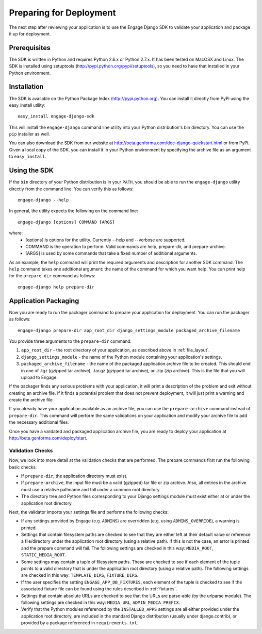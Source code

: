 Preparing for Deployment
========================
The next step after reviewing your application is to use the Engage Django SDK
to validate your application and package it up for deployment.

Prerequisites
-------------
The SDK is written in Python and requires Python 2.6.x or Python 2.7.x. It has
been tested on MacOSX and Linux. The SDK is installed using setuptools
(http://pypi.python.org/pypi/setuptools), so you need to have that
installed in your Python environment.


Installation
------------
The SDK is available on the Python Package Index (http://pypi.python.org). You can install it directly
from PyPi using the easy_install utility::

  easy_install engage-django-sdk

This will install the ``engage-django`` command line utility into
your Python distribution's bin directory.  You can use the ``pip``
installer as well.

You can also download the SDK from our website at
http://beta.genforma.com/doc-django-quickstart.html or from PyPi.
Given a local copy of the SDK, you can install it in your Python
environment by specifying the archive file as an argument
to ``easy_install``.


Using the SDK
-------------
If the ``bin`` directory of your Python distribution is in your
``PATH``, you should be able to run the ``engage-django`` utility
directly from the command line.  You can verify this as follows::

  engage-django --help

In general, the utility expects the following on the command line::

   engage-django [options] COMMAND [ARGS]

where:
 * [options] is options for the utility. Currently --help and --verbose are supported.
 * COMMAND is the operation to perform. Valid commands are help,
   prepare-dir, and prepare-archive.
 * [ARGS] is used by some commands that take a fixed number of additional arguments.

As an example, the ``help`` command will print the required arguments and
description for another SDK command. The ``help`` command takes one additional
argument: the name of the command for which you want help. You can
print help for the ``prepare-dir`` command as follows::

    engage-django help prepare-dir


.. _application_packaging:

Application Packaging
---------------------
Now you are ready to run the packager command to prepare your application for
deployment. You can run the packager as follows::

    engage-django prepare-dir app_root_dir django_settings_module packaged_archive_filename

You provide three arguments to the ``prepare-dir`` command:

1. ``app_root_dir`` - the root directory of your application, as described above
   in :ref:`file_layout`.
2. ``django_settings_module`` - the name of the Python module containing your application's
   settings.
3. ``packaged_archive_filename`` - the name of the packaged application archive file
   to be created. This should end in one of .tgz (gzipped tar archive), .tar.gz
   (gzipped tar archive), or .zip (zip archive). This is the file that you will
   upload to Engage.

If the packager finds any serious problems with your application, it will print
a description of the problem and exit without creating an archive file. If it
finds a potential problem that does not prevent deployment, it will just print a
warning and create the archive file.

If you already have your application available as an archive file, you can
use the ``prepare-archive`` command instead of ``prepare-dir``. This command will
perform the same validations on your application and modify your archive file
to add the necessary additional files.

Once you have a validated and packaged application archive file, you are ready
to deploy your application at http://beta.genforma.com/deploy/start.

Validation Checks
~~~~~~~~~~~~~~~~~
Now, we look into more detail at the validation checks that are performed.
The prepare commands first run the following basic checks:

* If ``prepare-dir``, the application directory must exist.
* If ``prepare-archive``, the input file must be a valid (gzipped) tar file or zip
  archive. Also, all entries in the archive must use a relative pathname and
  fall under a common root directory.
* The directory tree and Python files corresponding to your Django settings module must
  exist either at or under the application root directory. 

Next, the validator imports your settings file and performs the following
checks:

* If any settings provided by Engage (e.g. ``ADMINS``) are overridden (e.g. using
  ``ADMINS_OVERRIDE``), a warning is printed.
* Settings that contain filesystem paths are checked to see that they are
  either left at their default value or reference a file/directory under the
  application root directory (using a relative path). If this is not the case,
  an error is printed and the prepare command will fail. The following settings
  are checked in this way: ``MEDIA_ROOT``, ``STATIC_MEDIA_ROOT``.
* Some settings may contain a tuple of filesystem paths. These are checked to
  see if each element of the tuple points to a valid directory that is under
  the application root directory (using a relative path). The following
  settings are checked in this way: ``TEMPLATE_DIRS``, ``FIXTURE_DIRS``.
* If the user specifies the setting ``ENGAGE_APP_DB_FIXTURES``, each element of
  the tuple is checked to see if the associated fixture file can be found
  using the rules described in :ref:`fixtures`.
* Settings that contain absolute URLs are checked to see that the URLs are
  parse-able (by the urlparse module). The following settings are checked in
  this way: ``MEDIA_URL``, ``ADMIN_MEDIA_PREFIX``.
* Verify that the Python modules referenced by the ``INSTALLED_APPS`` settings
  are all either provided under the application root directory, are  included
  in the standard Django distribution (usually under django.contrib),
  or provided by a package referenced in ``requirements.txt``.
